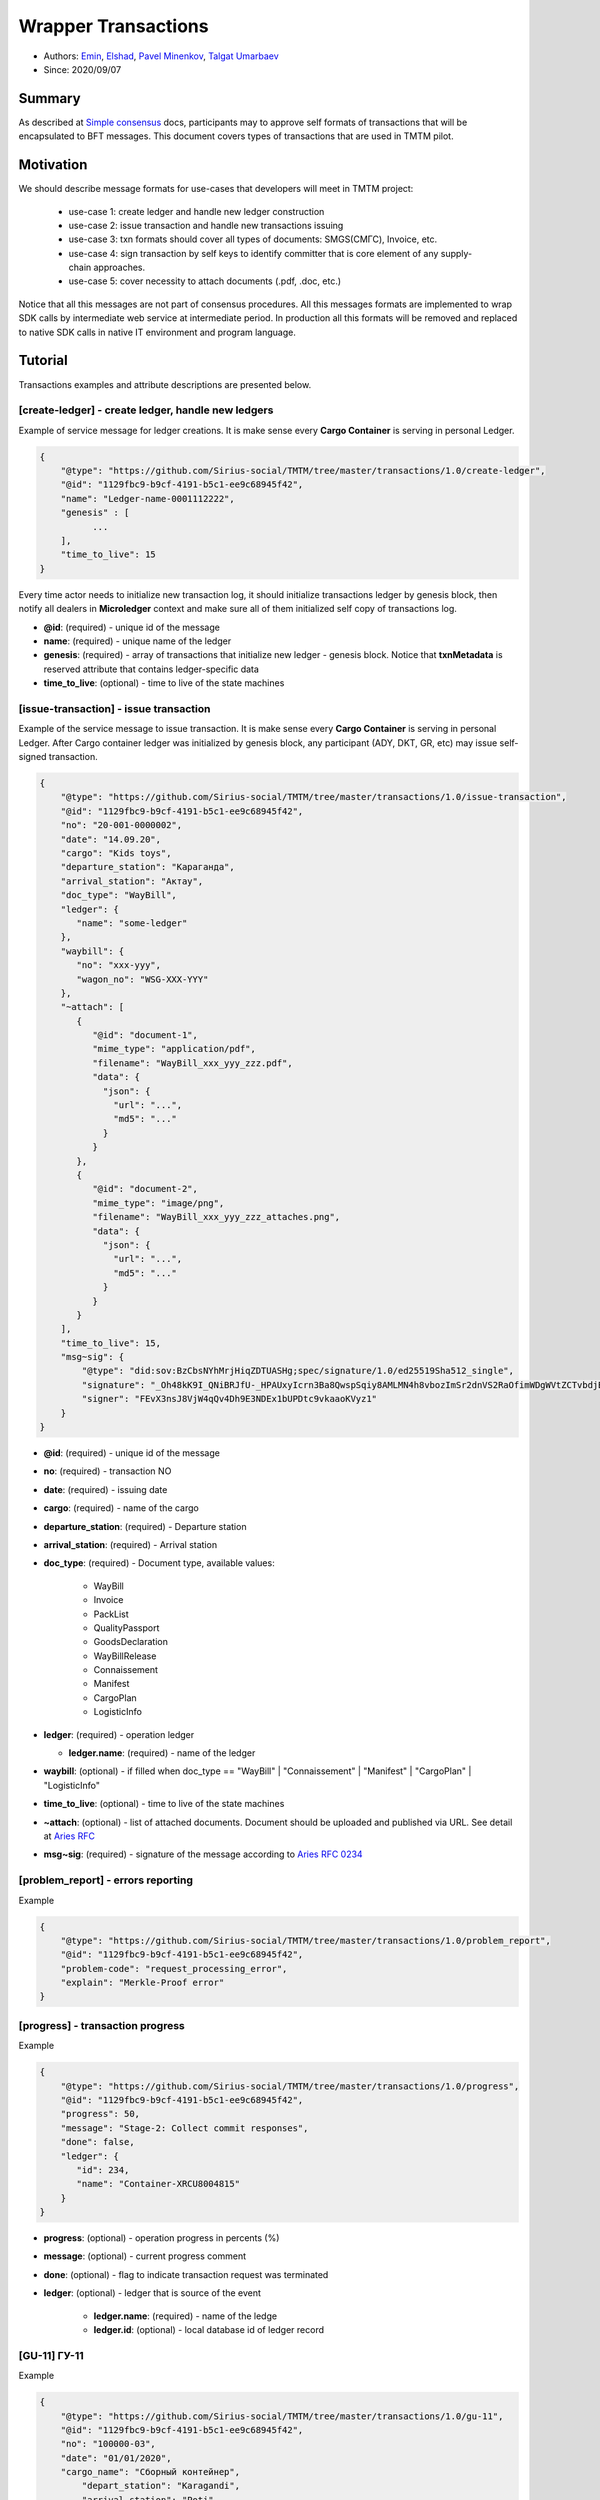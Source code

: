 ==================================
Wrapper Transactions
==================================

- Authors: `Emin <emin@uniser.az>`_, `Elshad <elshad_947@mail.ru>`_, `Pavel Minenkov <https://github.com/Purik>`_, `Talgat Umarbaev <https://github.com/umarbaev>`_
- Since: 2020/09/07

Summary
===============
As described at `Simple consensus <https://github.com/Sirius-social/sirius-sdk-python/tree/master/sirius_sdk/agent/consensus/simple>`_ docs,
participants may to approve self formats of transactions that will be encapsulated to BFT messages.
This document covers types of transactions that are used in TMTM pilot.

Motivation
===============
We should describe message formats for use-cases that developers will meet in TMTM project:

  - use-case 1: create ledger and handle new ledger construction
  - use-case 2: issue transaction and handle new transactions issuing
  - use-case 3: txn formats should cover all types of documents: SMGS(СМГС), Invoice, etc.
  - use-case 4: sign transaction by self keys to identify committer that is core element of any supply-chain approaches.
  - use-case 5: cover necessity to attach documents (.pdf, .doc, etc.)

Notice that all this messages are not part of consensus procedures. All this messages formats are implemented
to wrap SDK calls by intermediate web service at intermediate period. In production all this formats will be removed
and replaced to native SDK calls in native IT environment and program language.

Tutorial
===============
Transactions examples and attribute descriptions are presented below.


***************************************************
[create-ledger] - create ledger, handle new ledgers
***************************************************
Example of service message for ledger creations. It is make sense every **Cargo Container** is serving in personal Ledger.

.. code-block:: python

  {
      "@type": "https://github.com/Sirius-social/TMTM/tree/master/transactions/1.0/create-ledger",
      "@id": "1129fbc9-b9cf-4191-b5c1-ee9c68945f42",
      "name": "Ledger-name-0001112222",
      "genesis" : [
            ...
      ],
      "time_to_live": 15
  }


Every time actor needs to initialize new transaction log, it should initialize transactions ledger by genesis block,
then notify all dealers in **Microledger** context and make sure all of them initialized self copy of transactions log.

- **@id**: (required) - unique id of the message
- **name**: (required) - unique name of the ledger
- **genesis**: (required) - array of transactions that initialize new ledger - genesis block. Notice that **txnMetadata** is reserved attribute that contains ledger-specific data
- **time_to_live**: (optional) - time to live of the state machines

***************************************************
[issue-transaction] - issue transaction
***************************************************
Example of the service message to issue transaction.
It is make sense every **Cargo Container** is serving in personal Ledger. After Cargo container ledger was initialized by
genesis block, any participant (ADY, DKT, GR, etc) may issue self-signed transaction.

.. code-block:: python

  {
      "@type": "https://github.com/Sirius-social/TMTM/tree/master/transactions/1.0/issue-transaction",
      "@id": "1129fbc9-b9cf-4191-b5c1-ee9c68945f42",
      "no": "20-001-0000002",
      "date": "14.09.20",
      "cargo": "Kids toys",
      "departure_station": "Караганда",
      "arrival_station": "Актау",
      "doc_type": "WayBill",
      "ledger": {
         "name": "some-ledger"
      },
      "waybill": {
         "no": "xxx-yyy",
         "wagon_no": "WSG-XXX-YYY"
      },
      "~attach": [
         {
            "@id": "document-1",
            "mime_type": "application/pdf",
            "filename": "WayBill_xxx_yyy_zzz.pdf",
            "data": {
              "json": {
                "url": "...",
                "md5": "..."
              }
            }
         },
         {
            "@id": "document-2",
            "mime_type": "image/png",
            "filename": "WayBill_xxx_yyy_zzz_attaches.png",
            "data": {
              "json": {
                "url": "...",
                "md5": "..."
              }
            }
         }
      ],
      "time_to_live": 15,
      "msg~sig": {
          "@type": "did:sov:BzCbsNYhMrjHiqZDTUASHg;spec/signature/1.0/ed25519Sha512_single",
          "signature": "_Oh48kK9I_QNiBRJfU-_HPAUxyIcrn3Ba8QwspSqiy8AMLMN4h8vbozImSr2dnVS2RaOfimWDgWVtZCTvbdjBQ==",
          "signer": "FEvX3nsJ8VjW4qQv4Dh9E3NDEx1bUPDtc9vkaaoKVyz1"
      }
  }


- **@id**: (required) - unique id of the message
- **no**: (required) - transaction NO
- **date**: (required) - issuing date
- **cargo**: (required) - name of the cargo
- **departure_station**: (required) - Departure station
- **arrival_station**: (required) - Arrival station
- **doc_type**: (required) - Document type, available values:

   - WayBill
   - Invoice
   - PackList
   - QualityPassport
   - GoodsDeclaration
   - WayBillRelease
   - Сonnaissement
   - Manifest
   - CargoPlan
   - LogisticInfo

- **ledger**: (required) - operation ledger

  - **ledger.name**: (required) - name of the ledger
  
- **waybill**: (optional) - if filled when doc_type == "WayBill" | "Сonnaissement" | "Manifest" | "CargoPlan" | "LogisticInfo"
- **time_to_live**: (optional) - time to live of the state machines
- **~attach**: (optional) - list of attached documents. Document should be uploaded and published via URL. See detail at `Aries RFC <https://github.com/hyperledger/aries-rfcs/tree/master/concepts/0017-attachments>`_
- **msg~sig**: (required) - signature of the message according to `Aries RFC 0234 <https://github.com/hyperledger/aries-rfcs/tree/master/features/0234-signature-decorator>`_


***************************************************
[problem_report] - errors reporting
***************************************************
Example

.. code-block:: python

  {
      "@type": "https://github.com/Sirius-social/TMTM/tree/master/transactions/1.0/problem_report",
      "@id": "1129fbc9-b9cf-4191-b5c1-ee9c68945f42",
      "problem-code": "request_processing_error",
      "explain": "Merkle-Proof error"
  }


***************************************************
[progress] - transaction progress
***************************************************
Example

.. code-block:: python

  {
      "@type": "https://github.com/Sirius-social/TMTM/tree/master/transactions/1.0/progress",
      "@id": "1129fbc9-b9cf-4191-b5c1-ee9c68945f42",
      "progress": 50,
      "message": "Stage-2: Collect commit responses",
      "done": false,
      "ledger": {
         "id": 234,
         "name": "Container-XRCU8004815"
      }
  }

- **progress**: (optional) - operation progress in percents (%)
- **message**: (optional) - current progress comment
- **done**: (optional) - flag to indicate transaction request was terminated
- **ledger**: (optional) - ledger that is source of the event

   - **ledger.name**: (required) - name of the ledge
   - **ledger.id**: (optional) - local database id of ledger record

   
***************************************************
[GU-11] ГУ-11
***************************************************
Example

.. code-block:: python

  {
      "@type": "https://github.com/Sirius-social/TMTM/tree/master/transactions/1.0/gu-11",
      "@id": "1129fbc9-b9cf-4191-b5c1-ee9c68945f42",
      "no": "100000-03",
      "date": "01/01/2020",
      "cargo_name": "Сборный контейнер",
	  "depart_station": "Karagandi",
	  "arrival_station": "Poti",
	  "month": "Май",
	  "year": "2020",
	  "decade": "2",
	  "tonnage": "10",
	  "shipper": "ООО ТревелСейл",
	  "~attach": [
         {
            "@id": "document-1",
            "mime_type": "application/pdf",
            "filename": "WayBill_xxx_yyy_zzz.pdf",
            "data": {
              "json": {
                "url": "...",
                "md5": "..."
              }
            }
         },
         {
            "@id": "document-2",
            "mime_type": "image/png",
            "filename": "WayBill_xxx_yyy_zzz_attaches.png",
            "data": {
              "json": {
                "url": "...",
                "md5": "..."
              }
            }
         }
      ]
  }
  
  
***************************************************
[GU-12] ГУ-12
***************************************************
Example

.. code-block:: python

  {
      "@type": "https://github.com/Sirius-social/TMTM/tree/master/transactions/1.0/gu-12",
      "@id": "1129fbc9-b9cf-4191-b5c1-ee9c68945f42",
      "no": "100000-03",
      "date": "01/01/2020",
      "cargo_name": "Сборный контейнер",
	  "depart_station": "Karagandi",
	  "arrival_station": "Poti",
	  "month": "Май",
	  "year": "2020",
	  "tonnage": "10",
	  "shipper": "ООО ТревелСейл",
	  "~attach": [
         {
            "@id": "document-1",
            "mime_type": "application/pdf",
            "filename": "WayBill_xxx_yyy_zzz.pdf",
            "data": {
              "json": {
                "url": "...",
                "md5": "..."
              }
            }
         },
         {
            "@id": "document-2",
            "mime_type": "image/png",
            "filename": "WayBill_xxx_yyy_zzz_attaches.png",
            "data": {
              "json": {
                "url": "...",
                "md5": "..."
              }
            }
         }
      ]
  }
